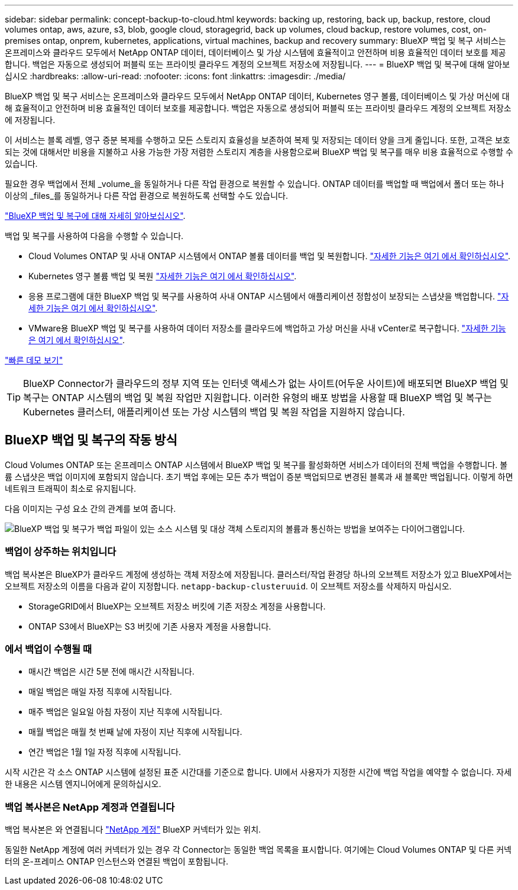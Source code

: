 ---
sidebar: sidebar 
permalink: concept-backup-to-cloud.html 
keywords: backing up, restoring, back up, backup, restore, cloud volumes ontap, aws, azure, s3, blob, google cloud, storagegrid, back up volumes, cloud backup, restore volumes, cost, on-premises ontap, onprem, kubernetes, applications, virtual machines, backup and recovery 
summary: BlueXP 백업 및 복구 서비스는 온프레미스와 클라우드 모두에서 NetApp ONTAP 데이터, 데이터베이스 및 가상 시스템에 효율적이고 안전하며 비용 효율적인 데이터 보호를 제공합니다. 백업은 자동으로 생성되어 퍼블릭 또는 프라이빗 클라우드 계정의 오브젝트 저장소에 저장됩니다. 
---
= BlueXP 백업 및 복구에 대해 알아보십시오
:hardbreaks:
:allow-uri-read: 
:nofooter: 
:icons: font
:linkattrs: 
:imagesdir: ./media/


[role="lead"]
BlueXP 백업 및 복구 서비스는 온프레미스와 클라우드 모두에서 NetApp ONTAP 데이터, Kubernetes 영구 볼륨, 데이터베이스 및 가상 머신에 대해 효율적이고 안전하며 비용 효율적인 데이터 보호를 제공합니다. 백업은 자동으로 생성되어 퍼블릭 또는 프라이빗 클라우드 계정의 오브젝트 저장소에 저장됩니다.

이 서비스는 블록 레벨, 영구 증분 복제를 수행하고 모든 스토리지 효율성을 보존하여 복제 및 저장되는 데이터 양을 크게 줄입니다. 또한, 고객은 보호되는 것에 대해서만 비용을 지불하고 사용 가능한 가장 저렴한 스토리지 계층을 사용함으로써 BlueXP 백업 및 복구를 매우 비용 효율적으로 수행할 수 있습니다.

필요한 경우 백업에서 전체 _volume_을 동일하거나 다른 작업 환경으로 복원할 수 있습니다. ONTAP 데이터를 백업할 때 백업에서 폴더 또는 하나 이상의 _files_를 동일하거나 다른 작업 환경으로 복원하도록 선택할 수도 있습니다.

https://bluexp.netapp.com/cloud-backup["BlueXP 백업 및 복구에 대해 자세히 알아보십시오"^].

백업 및 복구를 사용하여 다음을 수행할 수 있습니다.

* Cloud Volumes ONTAP 및 사내 ONTAP 시스템에서 ONTAP 볼륨 데이터를 백업 및 복원합니다. link:concept-ontap-backup-to-cloud.html["자세한 기능은 여기 에서 확인하십시오"].
* Kubernetes 영구 볼륨 백업 및 복원 link:concept-kubernetes-backup-to-cloud.html["자세한 기능은 여기 에서 확인하십시오"].
* 응용 프로그램에 대한 BlueXP 백업 및 복구를 사용하여 사내 ONTAP 시스템에서 애플리케이션 정합성이 보장되는 스냅샷을 백업합니다. link:concept-protect-app-data-to-cloud.html["자세한 기능은 여기 에서 확인하십시오"].
* VMware용 BlueXP 백업 및 복구를 사용하여 데이터 저장소를 클라우드에 백업하고 가상 머신을 사내 vCenter로 복구합니다. link:concept-protect-vm-data.html["자세한 기능은 여기 에서 확인하십시오"].


https://www.youtube.com/watch?v=DF0knrH2a80["빠른 데모 보기"^]


TIP: BlueXP Connector가 클라우드의 정부 지역 또는 인터넷 액세스가 없는 사이트(어두운 사이트)에 배포되면 BlueXP 백업 및 복구는 ONTAP 시스템의 백업 및 복원 작업만 지원합니다. 이러한 유형의 배포 방법을 사용할 때 BlueXP 백업 및 복구는 Kubernetes 클러스터, 애플리케이션 또는 가상 시스템의 백업 및 복원 작업을 지원하지 않습니다.



== BlueXP 백업 및 복구의 작동 방식

Cloud Volumes ONTAP 또는 온프레미스 ONTAP 시스템에서 BlueXP 백업 및 복구를 활성화하면 서비스가 데이터의 전체 백업을 수행합니다. 볼륨 스냅샷은 백업 이미지에 포함되지 않습니다. 초기 백업 후에는 모든 추가 백업이 증분 백업되므로 변경된 블록과 새 블록만 백업됩니다. 이렇게 하면 네트워크 트래픽이 최소로 유지됩니다.

다음 이미지는 구성 요소 간의 관계를 보여 줍니다.

image:diagram_cloud_backup_general.png["BlueXP 백업 및 복구가 백업 파일이 있는 소스 시스템 및 대상 객체 스토리지의 볼륨과 통신하는 방법을 보여주는 다이어그램입니다."]



=== 백업이 상주하는 위치입니다

백업 복사본은 BlueXP가 클라우드 계정에 생성하는 객체 저장소에 저장됩니다. 클러스터/작업 환경당 하나의 오브젝트 저장소가 있고 BlueXP에서는 오브젝트 저장소의 이름을 다음과 같이 지정합니다. `netapp-backup-clusteruuid`. 이 오브젝트 저장소를 삭제하지 마십시오.

ifdef::aws[]

* AWS에서 BlueXP는 를 활성화합니다 https://docs.aws.amazon.com/AmazonS3/latest/dev/access-control-block-public-access.html["Amazon S3 블록 공용 액세스 기능입니다"^] S3 버킷에서.


endif::aws[]

ifdef::azure[]

* Azure에서 BlueXP는 Blob 컨테이너용 저장소 계정이 있는 새 리소스 그룹 또는 기존 리소스 그룹을 사용합니다. BlueXP https://docs.microsoft.com/en-us/azure/storage/blobs/anonymous-read-access-prevent["BLOB 데이터에 대한 공개 액세스를 차단합니다"] 기본적으로 사용됩니다.


endif::azure[]

ifdef::gcp[]

* GCP에서 BlueXP는 Google Cloud Storage 버킷의 스토리지 계정이 있는 신규 또는 기존 프로젝트를 사용합니다.


endif::gcp[]

* StorageGRID에서 BlueXP는 오브젝트 저장소 버킷에 기존 저장소 계정을 사용합니다.
* ONTAP S3에서 BlueXP는 S3 버킷에 기존 사용자 계정을 사용합니다.




=== 에서 백업이 수행될 때

* 매시간 백업은 시간 5분 전에 매시간 시작됩니다.
* 매일 백업은 매일 자정 직후에 시작됩니다.
* 매주 백업은 일요일 아침 자정이 지난 직후에 시작됩니다.
* 매월 백업은 매월 첫 번째 날에 자정이 지난 직후에 시작됩니다.
* 연간 백업은 1월 1일 자정 직후에 시작됩니다.


시작 시간은 각 소스 ONTAP 시스템에 설정된 표준 시간대를 기준으로 합니다. UI에서 사용자가 지정한 시간에 백업 작업을 예약할 수 없습니다. 자세한 내용은 시스템 엔지니어에게 문의하십시오.



=== 백업 복사본은 NetApp 계정과 연결됩니다

백업 복사본은 와 연결됩니다 https://docs.netapp.com/us-en/bluexp-setup-admin/concept-netapp-accounts.html["NetApp 계정"^] BlueXP 커넥터가 있는 위치.

동일한 NetApp 계정에 여러 커넥터가 있는 경우 각 Connector는 동일한 백업 목록을 표시합니다. 여기에는 Cloud Volumes ONTAP 및 다른 커넥터의 온-프레미스 ONTAP 인스턴스와 연결된 백업이 포함됩니다.
